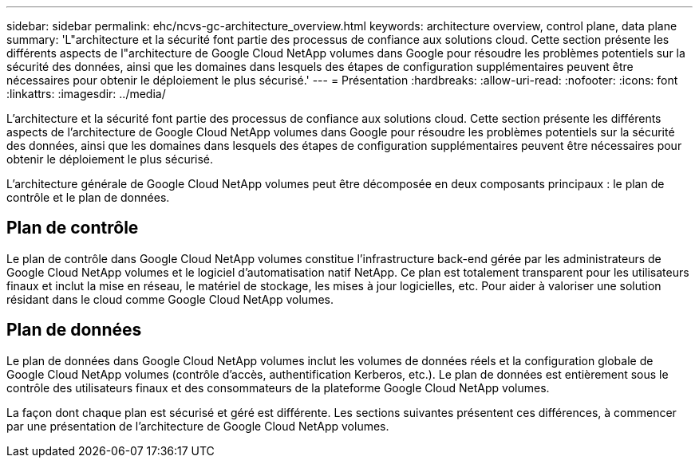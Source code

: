 ---
sidebar: sidebar 
permalink: ehc/ncvs-gc-architecture_overview.html 
keywords: architecture overview, control plane, data plane 
summary: 'L"architecture et la sécurité font partie des processus de confiance aux solutions cloud. Cette section présente les différents aspects de l"architecture de Google Cloud NetApp volumes dans Google pour résoudre les problèmes potentiels sur la sécurité des données, ainsi que les domaines dans lesquels des étapes de configuration supplémentaires peuvent être nécessaires pour obtenir le déploiement le plus sécurisé.' 
---
= Présentation
:hardbreaks:
:allow-uri-read: 
:nofooter: 
:icons: font
:linkattrs: 
:imagesdir: ../media/


[role="lead"]
L'architecture et la sécurité font partie des processus de confiance aux solutions cloud. Cette section présente les différents aspects de l'architecture de Google Cloud NetApp volumes dans Google pour résoudre les problèmes potentiels sur la sécurité des données, ainsi que les domaines dans lesquels des étapes de configuration supplémentaires peuvent être nécessaires pour obtenir le déploiement le plus sécurisé.

L'architecture générale de Google Cloud NetApp volumes peut être décomposée en deux composants principaux : le plan de contrôle et le plan de données.



== Plan de contrôle

Le plan de contrôle dans Google Cloud NetApp volumes constitue l'infrastructure back-end gérée par les administrateurs de Google Cloud NetApp volumes et le logiciel d'automatisation natif NetApp. Ce plan est totalement transparent pour les utilisateurs finaux et inclut la mise en réseau, le matériel de stockage, les mises à jour logicielles, etc. Pour aider à valoriser une solution résidant dans le cloud comme Google Cloud NetApp volumes.



== Plan de données

Le plan de données dans Google Cloud NetApp volumes inclut les volumes de données réels et la configuration globale de Google Cloud NetApp volumes (contrôle d'accès, authentification Kerberos, etc.). Le plan de données est entièrement sous le contrôle des utilisateurs finaux et des consommateurs de la plateforme Google Cloud NetApp volumes.

La façon dont chaque plan est sécurisé et géré est différente. Les sections suivantes présentent ces différences, à commencer par une présentation de l'architecture de Google Cloud NetApp volumes.
